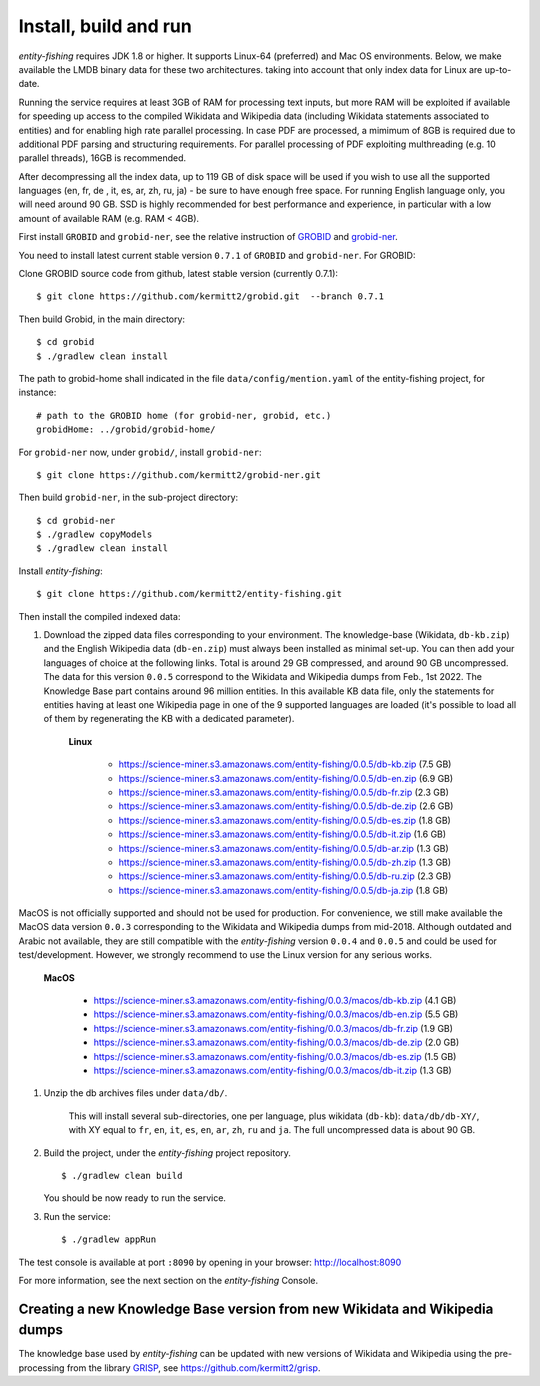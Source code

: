.. topic:: Build and install entity-fishing.

Install, build and run
======================

*entity-fishing* requires JDK 1.8 or higher. It supports Linux-64 (preferred) and Mac OS environments. Below, we make available the LMDB binary data for these two architectures. taking into account that only index data for Linux are up-to-date. 

Running the service requires at least 3GB of RAM for processing text inputs, but more RAM will be exploited if available for speeding up access to the compiled Wikidata and Wikipedia data (including Wikidata statements associated to entities) and for enabling high rate parallel processing. In case PDF are processed, a mimimum of 8GB is required due to additional PDF parsing and structuring requirements. For parallel processing of PDF exploiting multhreading (e.g. 10 parallel threads), 16GB is recommended. 

After decompressing all the index data, up to 119 GB of disk space will be used if you wish to use all the supported languages (en, fr, de , it, es, ar, zh, ru, ja) - be sure to have enough free space. For running English language only, you will need around 90 GB. SSD is highly recommended for best performance and experience, in particular with a low amount of available RAM (e.g. RAM < 4GB).

First install ``GROBID`` and ``grobid-ner``, see the relative instruction of `GROBID <http://github.com/kermitt2/grobid>`_ and `grobid-ner <http://github.com/kermitt2/grobid-ner>`_.

You need to install latest current stable version ``0.7.1`` of ``GROBID`` and ``grobid-ner``. For GROBID:

Clone GROBID source code from github, latest stable version (currently 0.7.1):
::
   $ git clone https://github.com/kermitt2/grobid.git  --branch 0.7.1

Then build Grobid, in the main directory:
::
  $ cd grobid
  $ ./gradlew clean install


The path to grobid-home shall indicated in the file ``data/config/mention.yaml`` of the entity-fishing project, for instance:
::
   # path to the GROBID home (for grobid-ner, grobid, etc.)
   grobidHome: ../grobid/grobid-home/


For ``grobid-ner`` now, under ``grobid/``, install ``grobid-ner``:
::
  $ git clone https://github.com/kermitt2/grobid-ner.git

Then build ``grobid-ner``, in the sub-project directory:
::
  $ cd grobid-ner
  $ ./gradlew copyModels 
  $ ./gradlew clean install

Install *entity-fishing*:
::
   $ git clone https://github.com/kermitt2/entity-fishing.git

Then install the compiled indexed data:

#. Download the zipped data files corresponding to your environment. The knowledge-base (Wikidata, ``db-kb.zip``) and the English Wikipedia data (``db-en.zip``) must always been installed as minimal set-up. You can then add your languages of choice at the following links. Total is around 29 GB compressed, and around 90 GB uncompressed. The data for this version ``0.0.5`` correspond to the Wikidata and Wikipedia dumps from Feb., 1st 2022. The Knowledge Base part contains around 96 million entities. In this available KB data file, only the statements for entities having at least one Wikipedia page in one of the 9 supported languages are loaded (it's possible to load all of them by regenerating the KB with a dedicated parameter). 

    **Linux**

        - https://science-miner.s3.amazonaws.com/entity-fishing/0.0.5/db-kb.zip (7.5 GB)

        - https://science-miner.s3.amazonaws.com/entity-fishing/0.0.5/db-en.zip (6.9 GB)

        - https://science-miner.s3.amazonaws.com/entity-fishing/0.0.5/db-fr.zip (2.3 GB)

        - https://science-miner.s3.amazonaws.com/entity-fishing/0.0.5/db-de.zip (2.6 GB)

        - https://science-miner.s3.amazonaws.com/entity-fishing/0.0.5/db-es.zip (1.8 GB)

        - https://science-miner.s3.amazonaws.com/entity-fishing/0.0.5/db-it.zip (1.6 GB)

        - https://science-miner.s3.amazonaws.com/entity-fishing/0.0.5/db-ar.zip (1.3 GB)

        - https://science-miner.s3.amazonaws.com/entity-fishing/0.0.5/db-zh.zip (1.3 GB)

        - https://science-miner.s3.amazonaws.com/entity-fishing/0.0.5/db-ru.zip (2.3 GB)

        - https://science-miner.s3.amazonaws.com/entity-fishing/0.0.5/db-ja.zip (1.8 GB)


MacOS is not officially supported and should not be used for production. For convenience, we still make available the MacOS data version ``0.0.3`` corresponding to the Wikidata and Wikipedia dumps from mid-2018. Although outdated and Arabic not available, they are still compatible with the *entity-fishing* version ``0.0.4`` and ``0.0.5`` and could be used for test/development. However, we strongly recommend to use the Linux version for any serious works.

    **MacOS**

        - https://science-miner.s3.amazonaws.com/entity-fishing/0.0.3/macos/db-kb.zip (4.1 GB)

        - https://science-miner.s3.amazonaws.com/entity-fishing/0.0.3/macos/db-en.zip (5.5 GB)

        - https://science-miner.s3.amazonaws.com/entity-fishing/0.0.3/macos/db-fr.zip (1.9 GB)

        - https://science-miner.s3.amazonaws.com/entity-fishing/0.0.3/macos/db-de.zip (2.0 GB)

        - https://science-miner.s3.amazonaws.com/entity-fishing/0.0.3/macos/db-es.zip (1.5 GB)

        - https://science-miner.s3.amazonaws.com/entity-fishing/0.0.3/macos/db-it.zip (1.3 GB)


#. Unzip the db archives files under ``data/db/``.

    This will install several sub-directories, one per language, plus wikidata (``db-kb``): ``data/db/db-XY/``, with XY equal to ``fr``, ``en``, ``it``, ``es``, ``en``, ``ar``, ``zh``, ``ru`` and ``ja``. The full uncompressed data is about 90 GB.

#. Build the project, under the *entity-fishing* project repository.
   ::
      $ ./gradlew clean build

   You should be now ready to run the service.

 
#. Run the service:
   ::
      $ ./gradlew appRun

The test console is available at port ``:8090`` by opening in your browser: http://localhost:8090

For more information, see the next section on the *entity-fishing* Console.


Creating a new Knowledge Base version from new Wikidata and Wikipedia dumps
***************************************************************************

The knowledge base used by *entity-fishing* can be updated with new versions of Wikidata and Wikipedia using the pre-processing from the library `GRISP <https://github.com/kermitt2/grisp>`_, see `https://github.com/kermitt2/grisp <https://github.com/kermitt2/grisp>`_. 
